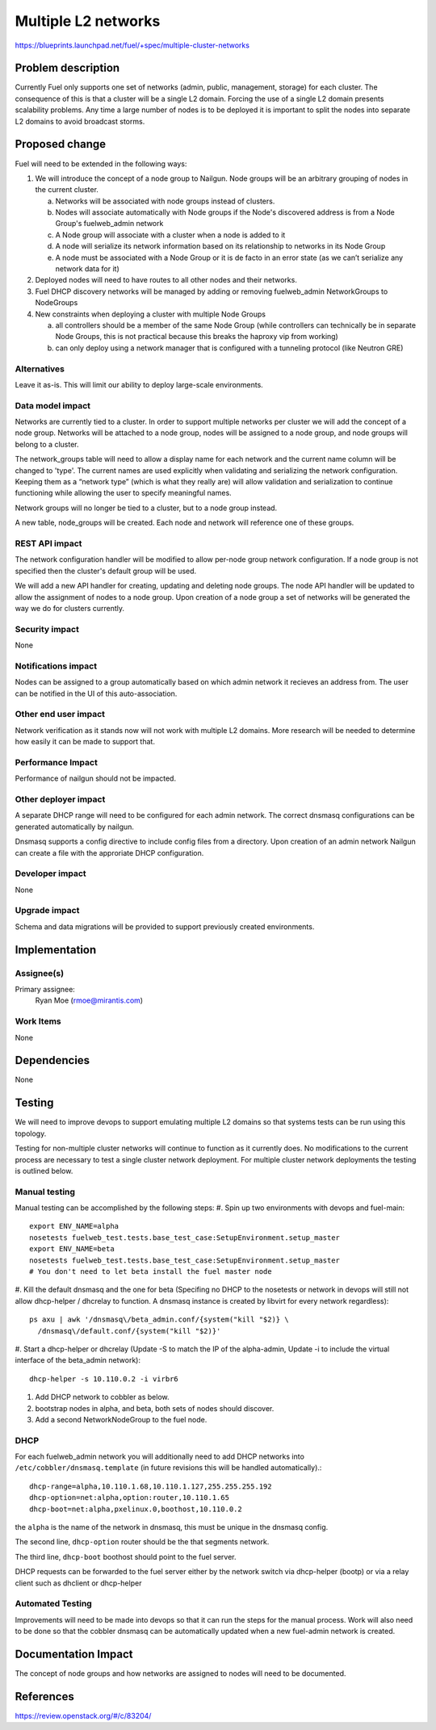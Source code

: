 ..
 This work is licensed under a Creative Commons Attribution 3.0 Unported
 License.

 http://creativecommons.org/licenses/by/3.0/legalcode

====================
Multiple L2 networks
====================

https://blueprints.launchpad.net/fuel/+spec/multiple-cluster-networks

Problem description
===================

Currently Fuel only supports one set of networks (admin, public, management,
storage) for each cluster. The consequence of this is that a cluster will be a
single L2 domain. Forcing the use of a single L2 domain presents scalability
problems. Any time a large number of nodes is to be deployed it is important to
split the nodes into separate L2 domains to avoid broadcast storms.

Proposed change
===============
Fuel will need to be extended in the following ways:

1. We will introduce the concept of a node group to Nailgun. Node groups will
   be an arbitrary grouping of nodes in the current cluster.

   a) Networks will be associated with node groups instead of clusters.
   b) Nodes will associate automatically with Node groups if the Node's
      discovered address is from a Node Group's fuelweb_admin network
   c) A Node group will associate with a cluster when a node is added to it
   d) A node will serialize its network information based on its relationship
      to networks in its Node Group
   e) A node must be associated with a Node Group or it is de facto in
      an error state (as we can’t serialize any network data for it)
2. Deployed nodes will need to have routes to all other nodes and their
   networks.
3. Fuel DHCP discovery networks will be managed by adding or removing
   fuelweb_admin NetworkGroups to NodeGroups
4. New constraints when deploying a cluster with multiple Node Groups

   a) all controllers should be a member of the same Node Group (while
      controllers can technically be in separate Node Groups, this is not
      practical because this breaks the haproxy vip from working)
   b) can only deploy using a network manager that is configured with a
      tunneling protocol (like Neutron GRE)

Alternatives
------------

Leave it as-is. This will limit our ability to deploy large-scale environments.

Data model impact
-----------------

Networks are currently tied to a cluster. In order to support multiple networks
per cluster we will add the concept of a node group. Networks will be attached
to a node group, nodes will be assigned to a node group, and node groups will
belong to a cluster.

The network_groups table will need to allow a display name for each network and
the current name column will be changed to 'type'. The current names are
used explicitly when validating and serializing the network configuration.
Keeping them as a “network type” (which is what they really are) will allow
validation and serialization to continue functioning while allowing the user
to specify meaningful names.

Network groups will no longer be tied to a cluster, but to a node group
instead.

A new table, node_groups will be created. Each node and network will reference
one of these groups.


REST API impact
---------------

The network configuration handler will be modified to allow per-node group
network configuration. If a node group is not specified then the cluster's
default group will be used.

We will add a new API handler for creating, updating and deleting node groups.
The node API handler will be updated to allow the assignment of nodes to a
node group. Upon creation of a node group a set of networks will be generated
the way we do for clusters currently.

Security impact
---------------

None

Notifications impact
--------------------

Nodes can be assigned to a group automatically based on which admin network it
recieves an address from. The user can be notified in the UI of this
auto-association.

Other end user impact
---------------------

Network verification as it stands now will not work with multiple L2 domains.
More research will be needed to determine how easily it can be made to support
that.

Performance Impact
------------------

Performance of nailgun should not be impacted.

Other deployer impact
---------------------

A separate DHCP range will need to be configured for each admin network. The
correct dnsmasq configurations can be generated automatically by nailgun.

Dnsmasq supports a config directive to include config files from a directory.
Upon creation of an admin network Nailgun can create a file with the
approriate DHCP configuration.

Developer impact
----------------

None

Upgrade impact
--------------

Schema and data migrations will be provided to support previously created
environments.

Implementation
==============


Assignee(s)
-----------

Primary assignee:
    Ryan Moe (rmoe@mirantis.com)

Work Items
----------

None

Dependencies
============

None

Testing
=======

We will need to improve devops to support emulating multiple L2 domains so that
systems tests can be run using this topology.

Testing for non-multiple cluster networks will continue to function as it
currently does. No modifications to the current process are necessary to test
a single cluster network deployment. For multiple cluster network deployments
the testing is outlined below.

Manual testing
--------------
Manual testing can be accomplished by the following steps:
#. Spin up two environments with devops and fuel-main::

 export ENV_NAME=alpha
 nosetests fuelweb_test.tests.base_test_case:SetupEnvironment.setup_master
 export ENV_NAME=beta
 nosetests fuelweb_test.tests.base_test_case:SetupEnvironment.setup_master
 # You don't need to let beta install the fuel master node

#. Kill the default dnsmasq and the one for beta (Specifing no DHCP to the
nosetests or network in devops will still not allow dhcp-helper / dhcrelay to
function. A dnsmasq instance is created by libvirt for every network
regardless)::

 ps axu | awk '/dnsmasq\/beta_admin.conf/{system("kill "$2)} \
   /dnsmasq\/default.conf/{system("kill "$2)}'

#. Start a dhcp-helper or dhcrelay (Update -S to match the IP of the
alpha-admin, Update -i to include the virtual interface of the beta_admin
network)::

 dhcp-helper -s 10.110.0.2 -i virbr6

#. Add DHCP network to cobbler as below.
#. bootstrap nodes in alpha, and beta, both sets of nodes should discover.
#. Add a second NetworkNodeGroup to the fuel node.

DHCP
----
For each fuelweb_admin network you will additionally need to add DHCP networks
into ``/etc/cobbler/dnsmasq.template`` (in future revisions this will be
handled automatically).::

 dhcp-range=alpha,10.110.1.68,10.110.1.127,255.255.255.192
 dhcp-option=net:alpha,option:router,10.110.1.65
 dhcp-boot=net:alpha,pxelinux.0,boothost,10.110.0.2

the ``alpha`` is the name of the network in dnsmasq, this must be unique
in the dnsmasq config.

The second line, ``dhcp-option`` router should be the that segments network.

The third line, ``dhcp-boot`` boothost should point to the fuel server.

DHCP requests can be forwarded to the fuel server either by the network switch
via dhcp-helper (bootp) or via a relay client such as dhclient or dhcp-helper

Automated Testing
-----------------
Improvements will need to be made into devops so that it can run the steps for
the manual process. Work will also need to be done so that the cobbler
dnsmasq can be automatically updated when a new fuel-admin network is
created.

Documentation Impact
====================

The concept of node groups and how networks are assigned to nodes will need
to be documented.

References
==========

https://review.openstack.org/#/c/83204/
